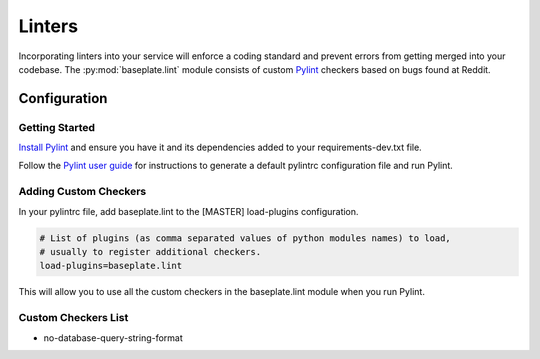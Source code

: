 Linters
=======

Incorporating linters into your service will enforce a coding standard and prevent errors from getting merged into your codebase.
The :py:mod:`baseplate.lint` module consists of custom `Pylint`_ checkers based on bugs found at Reddit.

.. _`Pylint`: https://pylint.readthedocs.io/en/latest/intro.html

Configuration
-------------

Getting Started
^^^^^^^^^^^^^^^

`Install Pylint`_ and ensure you have it and its dependencies added to your requirements-dev.txt file.

.. _`Install Pylint`: https://pylint.readthedocs.io/en/latest/user_guide/installation.html

Follow the `Pylint user guide`_ for instructions to generate a default pylintrc configuration file and run Pylint.

.. _`Pylint user guide`: https://pylint.readthedocs.io/en/latest/user_guide/run.html

Adding Custom Checkers
^^^^^^^^^^^^^^^^^^^^^^

In your pylintrc file, add baseplate.lint to the [MASTER] load-plugins configuration.

.. code-block:: none

    # List of plugins (as comma separated values of python modules names) to load,
    # usually to register additional checkers.
    load-plugins=baseplate.lint

This will allow you to use all the custom checkers in the baseplate.lint module when you run Pylint.

Custom Checkers List
^^^^^^^^^^^^^^^^^^^^

* no-database-query-string-format
